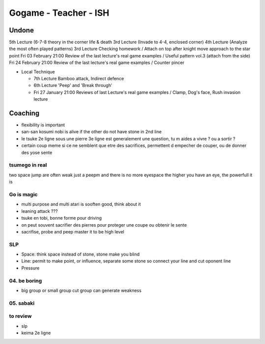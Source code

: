 Gogame - Teacher - ISH
######################

Undone
*******

5th Lecture (6-7-8 theory in the corner life & death
3rd Lecture (Invade to 4-4, enclosed corner)
4th Lecture (Analyze the most often played patterns)
3rd Lecture Checking homework / Attach on top after knight move approach to the star point
Fri 03 February 21:00 Review of the last lecture's real game examples / Useful pattern vol.3 (attach from the side)
Fri 24 February 21:00 Review of the last lecture's real game examples / Counter pincer

* Local Technique 

  * 7th Lecture Bamboo attack, Indirect defence
  * 6th Lecture 'Peep' and 'Break through'
  * Fri 27 January 21:00 Reviews of last Lecture's real game examples / Clamp, Dog's face, Rush invasion lecture 

Coaching
********

* flexibility is important
* san-san kosumi nobi is alive if the other do not have stone in 2nd line
* le tsuke 2e ligne sous une pierre 3e ligne est generalement une question, tu m aides a vivre ? ou a sortir ?
* certain coup meme si ce ne semblent que etre des sacrifices, permettent d empecher de couper, ou de donner des yose sente

tsumego in real
===============

two space jump are often weak
just a peepm and there is no more eyespace
the higher you have an eye, the powerfull it is

Go is magic
===========

* multi purpose and multi atari is sooften good, think about it
* leaning attack ???
* tsuke en tobi, bonne forme pour driving
* on peut souvent sacrifier des pierres pour proteger une coupe ou obtenir le sente
* sacrifise, probe and peep master it to be high level

SLP
====

* Space: think space instead of stone, stone make you blind
* Line: permit to make point, or influence, separate some stone so connect your line and cut oponent line
* Pressure

04. be boring
=============

* big group or small group cut group can generate weakness

05. sabaki
==========



to review
==========
* slp
* keima 2e ligne
